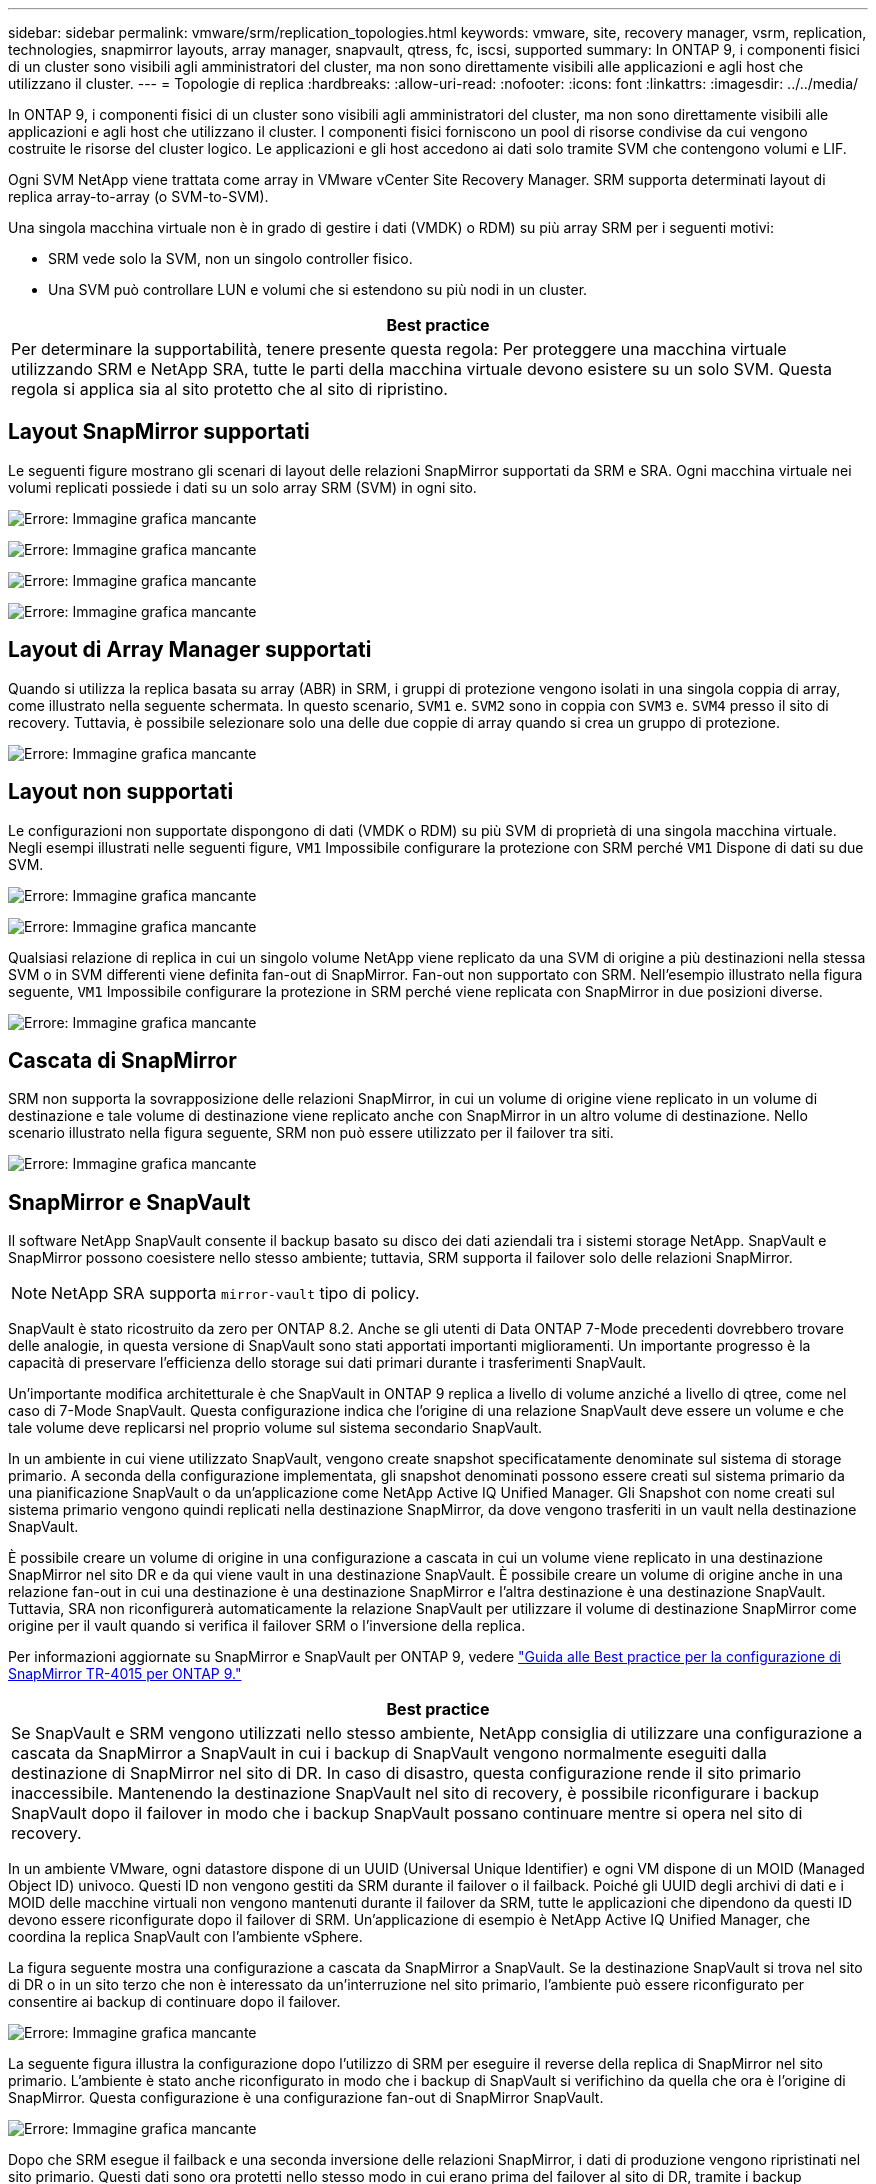 ---
sidebar: sidebar 
permalink: vmware/srm/replication_topologies.html 
keywords: vmware, site, recovery manager, vsrm, replication, technologies, snapmirror layouts, array manager, snapvault, qtress, fc, iscsi, supported 
summary: In ONTAP 9, i componenti fisici di un cluster sono visibili agli amministratori del cluster, ma non sono direttamente visibili alle applicazioni e agli host che utilizzano il cluster. 
---
= Topologie di replica
:hardbreaks:
:allow-uri-read: 
:nofooter: 
:icons: font
:linkattrs: 
:imagesdir: ../../media/


[role="lead"]
In ONTAP 9, i componenti fisici di un cluster sono visibili agli amministratori del cluster, ma non sono direttamente visibili alle applicazioni e agli host che utilizzano il cluster. I componenti fisici forniscono un pool di risorse condivise da cui vengono costruite le risorse del cluster logico. Le applicazioni e gli host accedono ai dati solo tramite SVM che contengono volumi e LIF.

Ogni SVM NetApp viene trattata come array in VMware vCenter Site Recovery Manager. SRM supporta determinati layout di replica array-to-array (o SVM-to-SVM).

Una singola macchina virtuale non è in grado di gestire i dati (VMDK) o RDM) su più array SRM per i seguenti motivi:

* SRM vede solo la SVM, non un singolo controller fisico.
* Una SVM può controllare LUN e volumi che si estendono su più nodi in un cluster.


|===
| Best practice 


| Per determinare la supportabilità, tenere presente questa regola: Per proteggere una macchina virtuale utilizzando SRM e NetApp SRA, tutte le parti della macchina virtuale devono esistere su un solo SVM. Questa regola si applica sia al sito protetto che al sito di ripristino. 
|===


== Layout SnapMirror supportati

Le seguenti figure mostrano gli scenari di layout delle relazioni SnapMirror supportati da SRM e SRA. Ogni macchina virtuale nei volumi replicati possiede i dati su un solo array SRM (SVM) in ogni sito.

image:vsrm-ontap9_image7.png["Errore: Immagine grafica mancante"]

image:vsrm-ontap9_image8.png["Errore: Immagine grafica mancante"]

image:vsrm-ontap9_image9.png["Errore: Immagine grafica mancante"]

image:vsrm-ontap9_image10.png["Errore: Immagine grafica mancante"]



== Layout di Array Manager supportati

Quando si utilizza la replica basata su array (ABR) in SRM, i gruppi di protezione vengono isolati in una singola coppia di array, come illustrato nella seguente schermata. In questo scenario, `SVM1` e. `SVM2` sono in coppia con `SVM3` e. `SVM4` presso il sito di recovery. Tuttavia, è possibile selezionare solo una delle due coppie di array quando si crea un gruppo di protezione.

image:vsrm-ontap9_image11.png["Errore: Immagine grafica mancante"]



== Layout non supportati

Le configurazioni non supportate dispongono di dati (VMDK o RDM) su più SVM di proprietà di una singola macchina virtuale. Negli esempi illustrati nelle seguenti figure, `VM1` Impossibile configurare la protezione con SRM perché `VM1` Dispone di dati su due SVM.

image:vsrm-ontap9_image12.png["Errore: Immagine grafica mancante"]

image:vsrm-ontap9_image13.png["Errore: Immagine grafica mancante"]

Qualsiasi relazione di replica in cui un singolo volume NetApp viene replicato da una SVM di origine a più destinazioni nella stessa SVM o in SVM differenti viene definita fan-out di SnapMirror. Fan-out non supportato con SRM. Nell'esempio illustrato nella figura seguente, `VM1` Impossibile configurare la protezione in SRM perché viene replicata con SnapMirror in due posizioni diverse.

image:vsrm-ontap9_image14.png["Errore: Immagine grafica mancante"]



== Cascata di SnapMirror

SRM non supporta la sovrapposizione delle relazioni SnapMirror, in cui un volume di origine viene replicato in un volume di destinazione e tale volume di destinazione viene replicato anche con SnapMirror in un altro volume di destinazione. Nello scenario illustrato nella figura seguente, SRM non può essere utilizzato per il failover tra siti.

image:vsrm-ontap9_image15.png["Errore: Immagine grafica mancante"]



== SnapMirror e SnapVault

Il software NetApp SnapVault consente il backup basato su disco dei dati aziendali tra i sistemi storage NetApp. SnapVault e SnapMirror possono coesistere nello stesso ambiente; tuttavia, SRM supporta il failover solo delle relazioni SnapMirror.


NOTE: NetApp SRA supporta `mirror-vault` tipo di policy.

SnapVault è stato ricostruito da zero per ONTAP 8.2. Anche se gli utenti di Data ONTAP 7-Mode precedenti dovrebbero trovare delle analogie, in questa versione di SnapVault sono stati apportati importanti miglioramenti. Un importante progresso è la capacità di preservare l'efficienza dello storage sui dati primari durante i trasferimenti SnapVault.

Un'importante modifica architetturale è che SnapVault in ONTAP 9 replica a livello di volume anziché a livello di qtree, come nel caso di 7-Mode SnapVault. Questa configurazione indica che l'origine di una relazione SnapVault deve essere un volume e che tale volume deve replicarsi nel proprio volume sul sistema secondario SnapVault.

In un ambiente in cui viene utilizzato SnapVault, vengono create snapshot specificatamente denominate sul sistema di storage primario. A seconda della configurazione implementata, gli snapshot denominati possono essere creati sul sistema primario da una pianificazione SnapVault o da un'applicazione come NetApp Active IQ Unified Manager. Gli Snapshot con nome creati sul sistema primario vengono quindi replicati nella destinazione SnapMirror, da dove vengono trasferiti in un vault nella destinazione SnapVault.

È possibile creare un volume di origine in una configurazione a cascata in cui un volume viene replicato in una destinazione SnapMirror nel sito DR e da qui viene vault in una destinazione SnapVault. È possibile creare un volume di origine anche in una relazione fan-out in cui una destinazione è una destinazione SnapMirror e l'altra destinazione è una destinazione SnapVault. Tuttavia, SRA non riconfigurerà automaticamente la relazione SnapVault per utilizzare il volume di destinazione SnapMirror come origine per il vault quando si verifica il failover SRM o l'inversione della replica.

Per informazioni aggiornate su SnapMirror e SnapVault per ONTAP 9, vedere https://www.netapp.com/media/17229-tr4015.pdf?v=127202175503P["Guida alle Best practice per la configurazione di SnapMirror TR-4015 per ONTAP 9."^]

|===
| Best practice 


| Se SnapVault e SRM vengono utilizzati nello stesso ambiente, NetApp consiglia di utilizzare una configurazione a cascata da SnapMirror a SnapVault in cui i backup di SnapVault vengono normalmente eseguiti dalla destinazione di SnapMirror nel sito di DR. In caso di disastro, questa configurazione rende il sito primario inaccessibile. Mantenendo la destinazione SnapVault nel sito di recovery, è possibile riconfigurare i backup SnapVault dopo il failover in modo che i backup SnapVault possano continuare mentre si opera nel sito di recovery. 
|===
In un ambiente VMware, ogni datastore dispone di un UUID (Universal Unique Identifier) e ogni VM dispone di un MOID (Managed Object ID) univoco. Questi ID non vengono gestiti da SRM durante il failover o il failback. Poiché gli UUID degli archivi di dati e i MOID delle macchine virtuali non vengono mantenuti durante il failover da SRM, tutte le applicazioni che dipendono da questi ID devono essere riconfigurate dopo il failover di SRM. Un'applicazione di esempio è NetApp Active IQ Unified Manager, che coordina la replica SnapVault con l'ambiente vSphere.

La figura seguente mostra una configurazione a cascata da SnapMirror a SnapVault. Se la destinazione SnapVault si trova nel sito di DR o in un sito terzo che non è interessato da un'interruzione nel sito primario, l'ambiente può essere riconfigurato per consentire ai backup di continuare dopo il failover.

image:vsrm-ontap9_image16.png["Errore: Immagine grafica mancante"]

La seguente figura illustra la configurazione dopo l'utilizzo di SRM per eseguire il reverse della replica di SnapMirror nel sito primario. L'ambiente è stato anche riconfigurato in modo che i backup di SnapVault si verifichino da quella che ora è l'origine di SnapMirror. Questa configurazione è una configurazione fan-out di SnapMirror SnapVault.

image:vsrm-ontap9_image17.png["Errore: Immagine grafica mancante"]

Dopo che SRM esegue il failback e una seconda inversione delle relazioni SnapMirror, i dati di produzione vengono ripristinati nel sito primario. Questi dati sono ora protetti nello stesso modo in cui erano prima del failover al sito di DR, tramite i backup SnapMirror e SnapVault.



== Utilizzo di Qtree in ambienti Site Recovery Manager

I qtree sono directory speciali che consentono l'applicazione delle quote del file system per NAS. ONTAP 9 consente la creazione di qtree e qtree possono esistere in volumi replicati con SnapMirror. Tuttavia, SnapMirror non consente la replica di singoli qtree o replica a livello di qtree. Tutte le repliche di SnapMirror sono solo a livello di volume. Per questo motivo, NetApp sconsiglia l'utilizzo di qtree con SRM.



== Ambienti misti FC e iSCSI

Con i protocolli SAN supportati (FC, FCoE e iSCSI), ONTAP 9 offre servizi LUN, ovvero la possibilità di creare e mappare LUN agli host collegati. Poiché il cluster è costituito da più controller, esistono più percorsi logici gestiti da i/o multipath verso qualsiasi LUN individuale. L'ALUA (Asymmetric Logical Unit Access) viene utilizzato sugli host in modo che il percorso ottimizzato per un LUN sia selezionato e reso attivo per il trasferimento dei dati. Se il percorso ottimizzato per qualsiasi LUN cambia (ad esempio, perché il volume contenente viene spostato), ONTAP 9 riconosce automaticamente e regola senza interruzioni per questa modifica. Se il percorso ottimizzato non è disponibile, ONTAP può passare senza interruzioni a qualsiasi altro percorso disponibile.

VMware SRM e NetApp SRA supportano l'utilizzo del protocollo FC in un sito e del protocollo iSCSI nell'altro. Tuttavia, non supporta la combinazione di datastore FC-attached e datastore iSCSI-attached nello stesso host ESXi o in host diversi nello stesso cluster. Questa configurazione non è supportata con SRM perché, durante il failover SRM o il failover di test, SRM include tutti gli iniziatori FC e iSCSI negli host ESXi nella richiesta.

|===
| Best practice 


| SRM e SRA supportano protocolli FC e iSCSI misti tra i siti protetti e di ripristino. Tuttavia, ogni sito deve essere configurato con un solo protocollo, FC o iSCSI, non entrambi nello stesso sito. Se esiste un requisito per la configurazione dei protocolli FC e iSCSI nello stesso sito, NetApp consiglia che alcuni host utilizzino iSCSI e altri host utilizzino FC. In questo caso, NetApp consiglia anche di configurare le mappature delle risorse SRM in modo che le macchine virtuali siano configurate per il failover in un gruppo di host o nell'altro. 
|===
